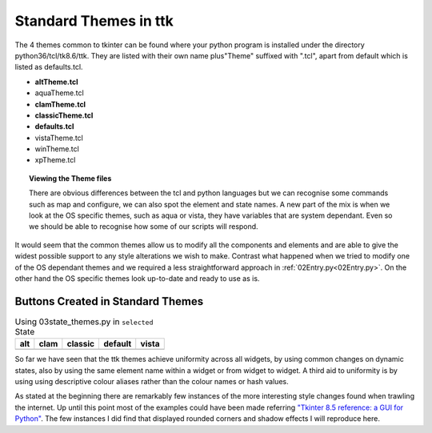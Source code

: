﻿Standard Themes in ttk
======================

The 4 themes common to tkinter can be found where your python program is 
installed under the directory python36/tcl/tk8.6/ttk. They are listed with 
their own name plus"Theme" suffixed with ".tcl", apart from default which is 
listed as defaults.tcl. 

* **altTheme.tcl**
* aquaTheme.tcl
* **clamTheme.tcl**
* **classicTheme.tcl**
* **defaults.tcl**
* vistaTheme.tcl
* winTheme.tcl
* xpTheme.tcl

.. topic:: Viewing the Theme files

   There are obvious differences between the tcl and python languages
   but we can recognise some commands such as map and configure, we can also 
   spot the element and state names. A new part of the mix is when we look at 
   the OS specific themes, such as aqua or vista, they have variables that are 
   system dependant. Even so we should be able to recognise how some of our 
   scripts will respond. 

It would seem that the common themes allow us to modify 
all the components and elements and are able to give the widest possible 
support to any style alterations we wish to make. Contrast what happened
when we tried to modify one of the OS dependant themes and we required a 
less straightforward approach in :ref:`02Entry.py<02Entry.py>`. On the 
other hand the OS specific themes look up-to-date and ready to use as is. 

.. |alt| image:: ../figures/alt_but.jpg
   :width: 170px
   :height: 63px

.. |clam| image:: ../figures/clam_but.jpg
   :width: 170px
   :height: 78px

.. |classic| image:: ../figures/classic_but.jpg
   :width: 170px
   :height: 65px

.. |default| image:: ../figures/default_but.jpg
   :width: 170px
   :height: 71px

.. |vista| image:: ../figures/vista_but.jpg
   :width: 170px
   :height: 63px

Buttons Created in Standard Themes
----------------------------------

.. table:: Using 03state_themes.py in ``selected`` State

   +-----------+-----------+-----------+-----------+----------+
   |    alt    |    clam   |  classic  |  default  |   vista  |
   +===========+===========+===========+===========+==========+
   |   |alt|   |   |clam|  | |classic| | |default| |  |vista| |
   +-----------+-----------+-----------+-----------+----------+

So far we have seen that the ttk themes achieve uniformity across all widgets, 
by using common changes on dynamic states, also by using the same element 
name within a widget or from widget to widget. A third aid to uniformity is 
by using using descriptive colour aliases rather than the colour names or 
hash values.

As stated at the beginning there are remarkably few instances of the more 
interesting style changes found when trawling the internet. Up until this 
point most of the examples could have been made referring `"Tkinter 8.5 
reference: a GUI for Python" <https://anzeljg.github.io/rin2/book2/2405/docs/tkinter/tkinter.pdf>`_.
The few instances I did find that displayed rounded corners and shadow 
effects I will reproduce here.
